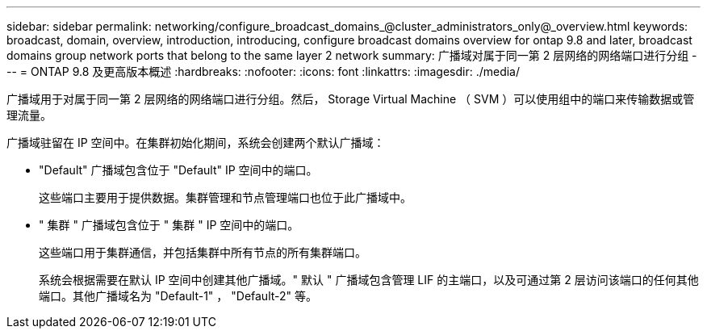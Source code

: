 ---
sidebar: sidebar 
permalink: networking/configure_broadcast_domains_@cluster_administrators_only@_overview.html 
keywords: broadcast, domain, overview, introduction, introducing, configure broadcast domains overview for ontap 9.8 and later, broadcast domains group network ports that belong to the same layer 2 network 
summary: 广播域对属于同一第 2 层网络的网络端口进行分组 
---
= ONTAP 9.8 及更高版本概述
:hardbreaks:
:nofooter: 
:icons: font
:linkattrs: 
:imagesdir: ./media/


[role="lead"]
广播域用于对属于同一第 2 层网络的网络端口进行分组。然后， Storage Virtual Machine （ SVM ）可以使用组中的端口来传输数据或管理流量。

广播域驻留在 IP 空间中。在集群初始化期间，系统会创建两个默认广播域：

* "Default" 广播域包含位于 "Default" IP 空间中的端口。
+
这些端口主要用于提供数据。集群管理和节点管理端口也位于此广播域中。

* " 集群 " 广播域包含位于 " 集群 " IP 空间中的端口。
+
这些端口用于集群通信，并包括集群中所有节点的所有集群端口。

+
系统会根据需要在默认 IP 空间中创建其他广播域。" 默认 " 广播域包含管理 LIF 的主端口，以及可通过第 2 层访问该端口的任何其他端口。其他广播域名为 "Default-1" ， "Default-2" 等。


